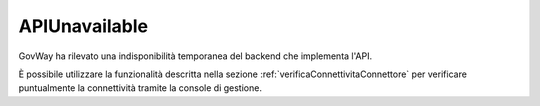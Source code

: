 .. _errori_503_APIUnavailable:

APIUnavailable
--------------

GovWay ha rilevato una indisponibilità temporanea del backend che implementa l'API.

È possibile utilizzare la funzionalità descritta nella sezione :ref:`verificaConnettivitaConnettore` per verificare puntualmente la connettività tramite la console di gestione.
